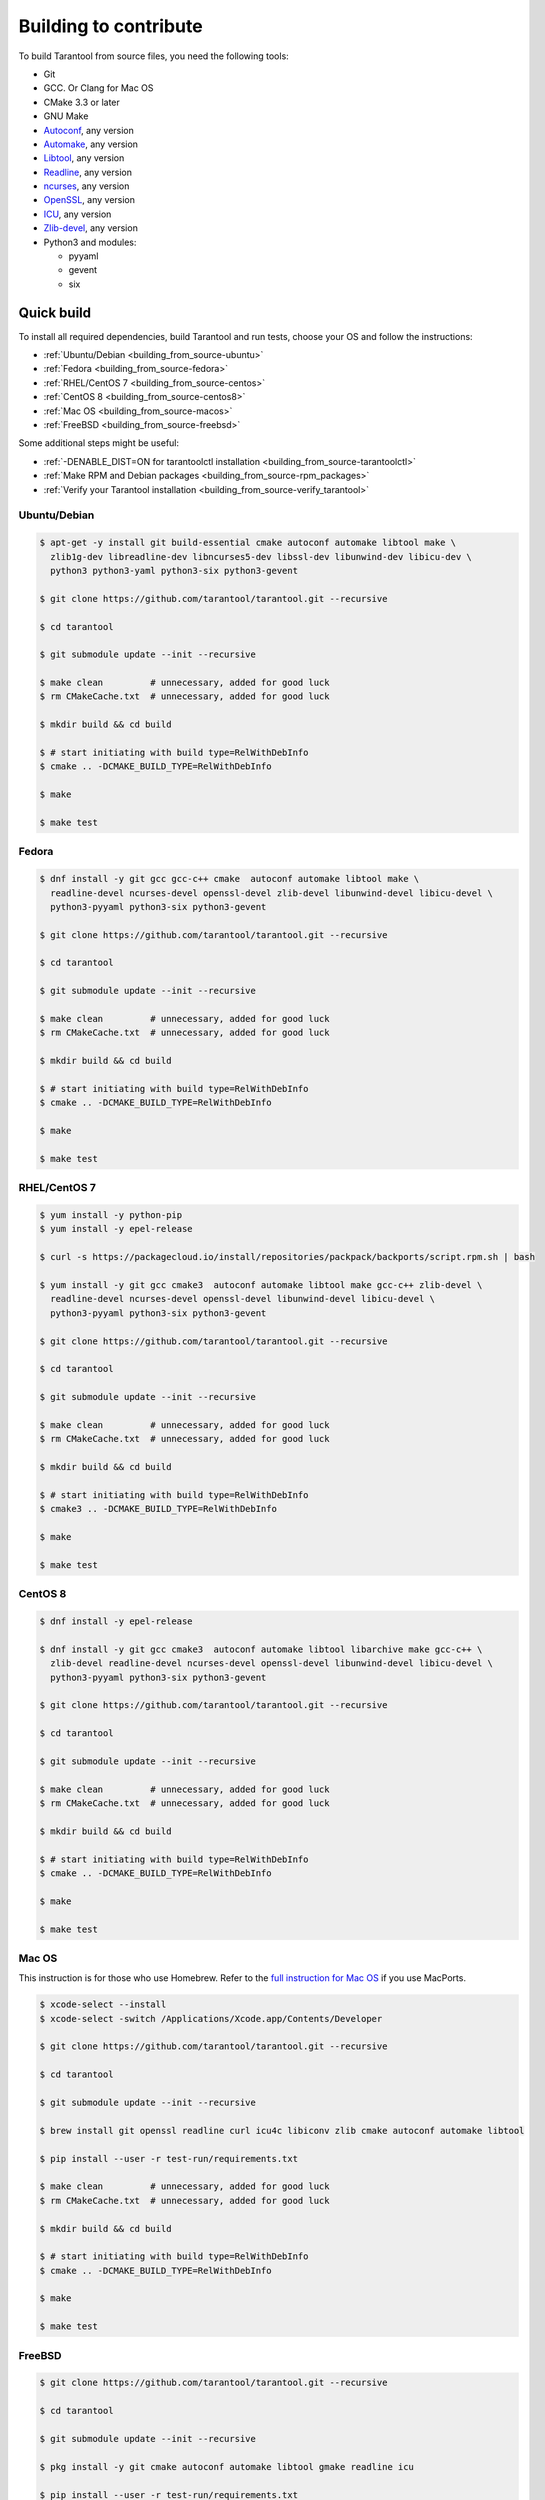 .. _building_from_source:

Building to contribute
======================

To build Tarantool from source files, you need the following tools:

*   Git
*   GCC. Or Clang for Mac OS
*   CMake 3.3 or later
*   GNU Make
*   `Autoconf <http://www.gnu.org/software/autoconf/>`_, any version
*   `Automake <http://www.gnu.org/software/automake/>`_, any version
*   `Libtool <http://www.gnu.org/software/libtool/>`_, any version
*   `Readline <http://www.gnu.org/software/readline/>`_, any version
*   `ncurses <https://www.gnu.org/software/ncurses/>`_, any version
*   `OpenSSL <https://www.openssl.org>`_, any version
*   `ICU <http://site.icu-project.org/download>`_, any version
*   `Zlib-devel <https://www.zlib.net/>`_, any version
*   Python3 and modules:

    -   pyyaml
    -   gevent
    -   six

Quick build
-----------

To install all required dependencies, build Tarantool and run tests, choose
your OS and follow the instructions:

* :ref:`Ubuntu/Debian <building_from_source-ubuntu>`
* :ref:`Fedora <building_from_source-fedora>`
* :ref:`RHEL/CentOS 7 <building_from_source-centos>`
* :ref:`CentOS 8 <building_from_source-centos8>`
* :ref:`Mac OS <building_from_source-macos>`
* :ref:`FreeBSD <building_from_source-freebsd>`

Some additional steps might be useful:

* :ref:`-DENABLE_DIST=ON for tarantoolctl installation <building_from_source-tarantoolctl>`
* :ref:`Make RPM and Debian packages <building_from_source-rpm_packages>`
* :ref:`Verify your Tarantool installation <building_from_source-verify_tarantool>`

.. _building_from_source-ubuntu:
.. _building_from_source-debian:

Ubuntu/Debian
~~~~~~~~~~~~~

..  code-block:: console

    $ apt-get -y install git build-essential cmake autoconf automake libtool make \
      zlib1g-dev libreadline-dev libncurses5-dev libssl-dev libunwind-dev libicu-dev \
      python3 python3-yaml python3-six python3-gevent

    $ git clone https://github.com/tarantool/tarantool.git --recursive

    $ cd tarantool

    $ git submodule update --init --recursive

    $ make clean         # unnecessary, added for good luck
    $ rm CMakeCache.txt  # unnecessary, added for good luck

    $ mkdir build && cd build

    $ # start initiating with build type=RelWithDebInfo
    $ cmake .. -DCMAKE_BUILD_TYPE=RelWithDebInfo

    $ make

    $ make test

.. _building_from_source-fedora:

Fedora
~~~~~~

..  code-block:: console

    $ dnf install -y git gcc gcc-c++ cmake  autoconf automake libtool make \
      readline-devel ncurses-devel openssl-devel zlib-devel libunwind-devel libicu-devel \
      python3-pyyaml python3-six python3-gevent

    $ git clone https://github.com/tarantool/tarantool.git --recursive

    $ cd tarantool

    $ git submodule update --init --recursive

    $ make clean         # unnecessary, added for good luck
    $ rm CMakeCache.txt  # unnecessary, added for good luck

    $ mkdir build && cd build

    $ # start initiating with build type=RelWithDebInfo
    $ cmake .. -DCMAKE_BUILD_TYPE=RelWithDebInfo

    $ make

    $ make test

.. _building_from_source-centos:

RHEL/CentOS 7
~~~~~~~~~~~~~~~~~~~~~~~~~~~~~

..  code-block:: console

    $ yum install -y python-pip
    $ yum install -y epel-release

    $ curl -s https://packagecloud.io/install/repositories/packpack/backports/script.rpm.sh | bash

    $ yum install -y git gcc cmake3  autoconf automake libtool make gcc-c++ zlib-devel \
      readline-devel ncurses-devel openssl-devel libunwind-devel libicu-devel \
      python3-pyyaml python3-six python3-gevent

    $ git clone https://github.com/tarantool/tarantool.git --recursive

    $ cd tarantool

    $ git submodule update --init --recursive

    $ make clean         # unnecessary, added for good luck
    $ rm CMakeCache.txt  # unnecessary, added for good luck

    $ mkdir build && cd build

    $ # start initiating with build type=RelWithDebInfo
    $ cmake3 .. -DCMAKE_BUILD_TYPE=RelWithDebInfo

    $ make

    $ make test

.. _building_from_source-centos8:

CentOS 8
~~~~~~~~

..  code-block:: console

    $ dnf install -y epel-release

    $ dnf install -y git gcc cmake3  autoconf automake libtool libarchive make gcc-c++ \
      zlib-devel readline-devel ncurses-devel openssl-devel libunwind-devel libicu-devel \
      python3-pyyaml python3-six python3-gevent

    $ git clone https://github.com/tarantool/tarantool.git --recursive

    $ cd tarantool

    $ git submodule update --init --recursive

    $ make clean         # unnecessary, added for good luck
    $ rm CMakeCache.txt  # unnecessary, added for good luck

    $ mkdir build && cd build

    $ # start initiating with build type=RelWithDebInfo
    $ cmake .. -DCMAKE_BUILD_TYPE=RelWithDebInfo

    $ make

    $ make test

.. _building_from_source-macos:

Mac OS
~~~~~~

This instruction is for those who use Homebrew. Refer to
the `full instruction for Mac OS <https://github.com/tarantool/tarantool/blob/master/README.MacOSX>`_
if you use MacPorts.

..  code-block:: console

    $ xcode-select --install
    $ xcode-select -switch /Applications/Xcode.app/Contents/Developer

    $ git clone https://github.com/tarantool/tarantool.git --recursive

    $ cd tarantool

    $ git submodule update --init --recursive

    $ brew install git openssl readline curl icu4c libiconv zlib cmake autoconf automake libtool

    $ pip install --user -r test-run/requirements.txt

    $ make clean         # unnecessary, added for good luck
    $ rm CMakeCache.txt  # unnecessary, added for good luck

    $ mkdir build && cd build

    $ # start initiating with build type=RelWithDebInfo
    $ cmake .. -DCMAKE_BUILD_TYPE=RelWithDebInfo

    $ make

    $ make test

.. _building_from_source-freebsd:

FreeBSD
~~~~~~~

..  code-block:: console

    $ git clone https://github.com/tarantool/tarantool.git --recursive

    $ cd tarantool

    $ git submodule update --init --recursive

    $ pkg install -y git cmake autoconf automake libtool gmake readline icu

    $ pip install --user -r test-run/requirements.txt

    $ make clean         # unnecessary, added for good luck
    $ rm CMakeCache.txt  # unnecessary, added for good luck

    $ mkdir build && cd build

    $ # start initiating with build type=RelWithDebInfo
    $ cmake .. -DCMAKE_BUILD_TYPE=RelWithDebInfo

    $ gmake

    $ gmake test

.. _building_from_source-additional_steps:

Additional steps
----------------

.. TODO TT

.. _building_from_source-tarantoolctl:

-DENABLE_DIST=ON for tarantoolctl installation
~~~~~~~~~~~~~~~~~~~~~~~~~~~~~~~~~~~~~~~~~~~~~~~~~~

The CMake option for hinting that the result will be distributed is
:code:`-DENABLE_DIST=ON`. With this option, ``make install``
installs ``tarantoolctl`` files in addition to ``tarantool`` files.

.. _building_from_source-rpm_packages:

Make RPM and Debian packages
~~~~~~~~~~~~~~~~~~~~~~~~~~~~

This step is optional. It's only for people who want to redistribute
Tarantool. We highly recommend to use official packages from the
`tarantool.org <https://tarantool.org/download.html>`_ web-site.
However, you can build RPM and Debian packages using
`PackPack <https://github.com/packpack/packpack>`_. Consult
`Build RPM or Deb package using packpack
<https://github.com/tarantool/tarantool/wiki/Build-RPM-or-Deb-package-using-packpack>`_
for details.

.. _building_from_source-verify_tarantool:

Verify your Tarantool installation
~~~~~~~~~~~~~~~~~~~~~~~~~~~~~~~~~~

..  code-block:: bash

    $ # if you installed tarantool locally after build
    $ tarantool
    $ # - OR -
    $ # if you didn't install tarantool locally after build
    $ ./src/tarantool

This starts Tarantool in the interactive mode.

See also
~~~~~~~~

*   `Tarantool README.md <https://github.com/tarantool/tarantool/blob/master/README.md>`_

*   `Building Tarantool on macOS <https://github.com/tarantool/tarantool/blob/master/README.MacOSX>`_

*   `Building Tarantool on FreeBSD <https://github.com/tarantool/tarantool/blob/master/README.FreeBSD>`_

*   `Building Tarantool on OpenBSD <https://github.com/tarantool/tarantool/blob/master/README.OpenBSD>`_

*   `Tarantool static build tooling <https://github.com/tarantool/tarantool/blob/master/static-build/README.md>`_

